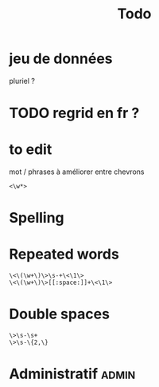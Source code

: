 #+title: Todo


* jeu de données
pluriel ?

* TODO regrid en fr ?

* to edit
mot / phrases à améliorer entre chevrons
#+begin_src
<\w*>
#+end_src

* Spelling

* Repeated words
#+begin_src
\<\(\w+\)\>\s-+\<\1\>
\<\(\w+\)\>[[:space:]]+\<\1\>
#+end_src
* Double spaces
#+begin_src
\>\s-\s+
\>\s-\{2,\}
#+end_src* Administratif :admin:
